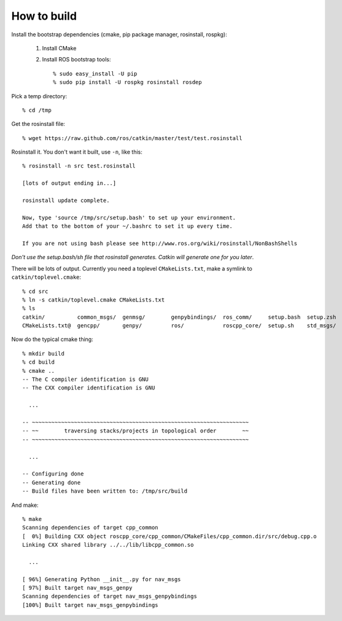 How to build
============

.. highlight:: catkin-sh

Install the bootstrap dependencies (cmake, pip package manager, rosinstall, rospkg):

 1. Install CMake
 2. Install ROS bootstrap tools::

    % sudo easy_install -U pip
    % sudo pip install -U rospkg rosinstall rosdep
  
Pick a temp directory::

  % cd /tmp

Get the rosinstall file::

  % wget https://raw.github.com/ros/catkin/master/test/test.rosinstall

Rosinstall it.  You don't want it built, use ``-n``, like this::

  % rosinstall -n src test.rosinstall

  [lots of output ending in...]

  rosinstall update complete.

  Now, type 'source /tmp/src/setup.bash' to set up your environment.
  Add that to the bottom of your ~/.bashrc to set it up every time.

  If you are not using bash please see http://www.ros.org/wiki/rosinstall/NonBashShells

*Don't use the setup.bash/sh file that rosinstall generates.  Catkin will generate one for you later*.

There will be lots of output.  Currently you need a toplevel
``CMakeLists.txt``, make a symlink to ``catkin/toplevel.cmake``::

  % cd src
  % ln -s catkin/toplevel.cmake CMakeLists.txt
  % ls
  catkin/          common_msgs/  genmsg/	genpybindings/	ros_comm/     setup.bash  setup.zsh
  CMakeLists.txt@  gencpp/       genpy/	        ros/		roscpp_core/  setup.sh	  std_msgs/

Now do the typical cmake thing::

  % mkdir build
  % cd build
  % cmake ..
  -- The C compiler identification is GNU
  -- The CXX compiler identification is GNU

    ...

  -- ~~~~~~~~~~~~~~~~~~~~~~~~~~~~~~~~~~~~~~~~~~~~~~~~~~~~~~~~~~~~~~~~~~~
  -- ~~        traversing stacks/projects in topological order        ~~
  -- ~~~~~~~~~~~~~~~~~~~~~~~~~~~~~~~~~~~~~~~~~~~~~~~~~~~~~~~~~~~~~~~~~~~

    ...

  -- Configuring done
  -- Generating done
  -- Build files have been written to: /tmp/src/build

And make::

  % make
  Scanning dependencies of target cpp_common
  [  0%] Building CXX object roscpp_core/cpp_common/CMakeFiles/cpp_common.dir/src/debug.cpp.o
  Linking CXX shared library ../../lib/libcpp_common.so

    ...

  [ 96%] Generating Python __init__.py for nav_msgs
  [ 97%] Built target nav_msgs_genpy
  Scanning dependencies of target nav_msgs_genpybindings
  [100%] Built target nav_msgs_genpybindings

